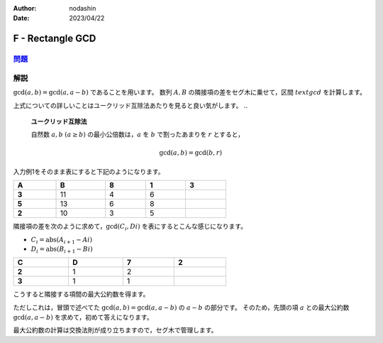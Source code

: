 :author: nodashin
:date: 2023/04/22

#################
F - Rectangle GCD
#################

************************************************************
`問題 <https://atcoder.jp/contests/abc254/tasks/abc254_f>`__
************************************************************

.. raw:: html

   <details>
   <summary>問題ページを開きます。</summary>
   <br>
   <iframe src="https://atcoder.jp/contests/abc254/tasks/abc254_f" height="600" width="100%">
   問題リンク
   </iframe>
   <br>
   </details>


****
解説
****

:math:`\text{gcd}(a, b) = \text{gcd}(a, a-b)` であることを用います。
数列 :math:`A, B` の隣接項の差をセグ木に乗せて，区間 :math:`text{gcd}` を計算します。


上式についての詳しいことはユークリッド互除法あたりを見ると良い気がします。
..

    **ユークリッド互除法**

    自然数 :math:`a, b` :math:`(a \geq b)` の最小公倍数は，:math:`a` を :math:`b` で割ったあまりを :math:`r` とすると，

    .. math::

        \text{gcd}(a, b) = \text{gcd}(b, r)

..



入力例1をそのまま表にすると下記のようになります。

.. csv-table::
    :header: A\, B, 8, 1, 3
    :width: 60%

    **3**, 11,  4,  6
    **5**, 13,  6,  8
    **2**, 10,  3,  5

隣接項の差を次のように求めて，:math:`\text{gcd}(C_{i}, D{i})` を表にするとこんな感じになります。

- :math:`C_{i} = \text{abs}(A_{i+1} - A{i})`
- :math:`D_{i} = \text{abs}(B_{i+1} - B{i})`

.. csv-table::
    :header: C\, D, 7, 2
    :width: 60%

    **2**, 1, 2
    **3**, 1, 1

こうすると隣接する項間の最大公約数を得ます。

ただしこれは，冒頭で述べてた :math:`\text{gcd}(a, b) = \text{gcd}(a, a-b)` の :math:`a-b` の部分です。
そのため，先頭の項 :math:`a` との最大公約数 :math:`\text{gcd}(a, a-b)` を求めて，初めて答えになります。

最大公約数の計算は交換法則が成り立ちますので，セグ木で管理します。